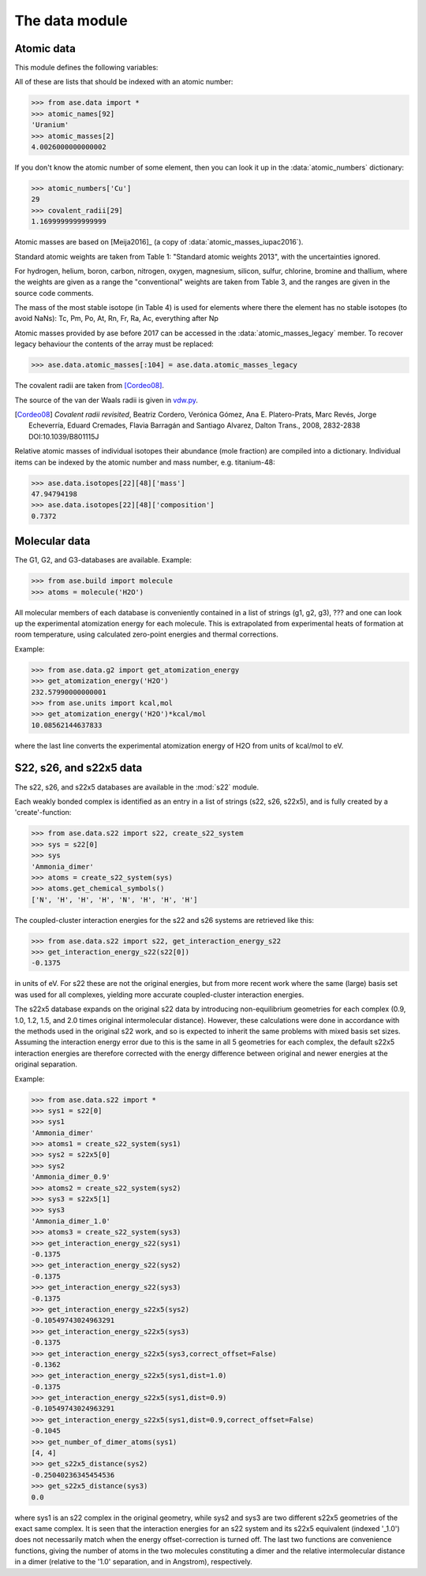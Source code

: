 .. module:: ase.data

===============
The data module
===============


Atomic data
===========

This module defines the following variables:

.. data:: atomic_masses
.. data:: atomic_names
.. data:: chemical_symbols
.. data:: covalent_radii
.. data:: cpk_colors
.. data:: reference_states
.. data:: vdw_radii

All of these are lists that should be indexed with an atomic number:

>>> from ase.data import *
>>> atomic_names[92]
'Uranium'
>>> atomic_masses[2]
4.0026000000000002


.. data:: atomic_numbers

If you don't know the atomic number of some element, then you can look
it up in the :data:`atomic_numbers` dictionary:

>>> atomic_numbers['Cu']
29
>>> covalent_radii[29]
1.1699999999999999

Atomic masses are based on [Meija2016]_ (a copy of
:data:`atomic_masses_iupac2016`).

Standard atomic weights are taken from Table 1: "Standard atomic weights
2013", with the uncertainties ignored.

For hydrogen, helium, boron, carbon, nitrogen, oxygen, magnesium, silicon,
sulfur, chlorine, bromine and thallium, where the weights are given as a
range the "conventional" weights are taken from Table 3, and the ranges are
given in the source code comments.

The mass of the most stable isotope (in Table 4) is used for elements
where there the element has no stable isotopes (to avoid NaNs): Tc, Pm,
Po, At, Rn, Fr, Ra, Ac, everything after Np

Atomic masses provided by ase before 2017 can be accessed in the
:data:`atomic_masses_legacy` member. To recover legacy behaviour the
contents of the array must be replaced:

>>> ase.data.atomic_masses[:104] = ase.data.atomic_masses_legacy

The covalent radii are taken from [Cordeo08]_.

The source of the van der Waals radii is given in vdw.py_.

.. [Meija2016]_  *Atomic weights of the elements 2013
    (IUPAC Technical Report).* Meija, J., Coplen, T., Berglund, M., et al.
    (2016).  Pure and Applied Chemistry, 88(3), pp. 265-291.
    Retrieved 30 Nov. 2016, from doi:10.1515/pac-2015-0305

.. [Cordeo08] *Covalent radii revisited*,
    Beatriz Cordero, Verónica Gómez, Ana E. Platero-Prats, Marc Revés,
    Jorge Echeverría, Eduard Cremades, Flavia Barragán and Santiago Alvarez,
    Dalton Trans., 2008, 2832-2838 DOI:10.1039/B801115J

.. _vdw.py: https://gitlab.com/ase/ase/blob/master/ase/data/vdw.py

.. data:: isotopes

Relative atomic masses of individual isotopes their abundance (mole
fraction) are compiled into a dictionary. Individual items can be indexed
by the atomic number and mass number, e.g. titanium-48:

>>> ase.data.isotopes[22][48]['mass']
47.94794198
>>> ase.data.isotopes[22][48]['composition']
0.7372


.. _molecular-data:

Molecular data
==============

The G1, G2, and G3-databases are available.  Example:

>>> from ase.build import molecule
>>> atoms = molecule('H2O')

All molecular members of each database is conveniently contained in a list
of strings (g1, g2, g3), ??? and one can look up the
experimental atomization energy for each molecule.
This is extrapolated from experimental heats of formation at room temperature,
using calculated zero-point energies and thermal corrections.

Example:

>>> from ase.data.g2 import get_atomization_energy
>>> get_atomization_energy('H2O')
232.57990000000001
>>> from ase.units import kcal,mol
>>> get_atomization_energy('H2O')*kcal/mol
10.08562144637833

where the last line converts the experimental atomization energy of H2O
from units of kcal/mol to eV.


S22, s26, and s22x5 data
========================

The s22, s26, and s22x5 databases are available in the :mod:`s22` module.

Each weakly bonded complex is identified as an entry in a list of strings
(s22, s26, s22x5), and is fully created by a 'create'-function:

>>> from ase.data.s22 import s22, create_s22_system
>>> sys = s22[0]
>>> sys
'Ammonia_dimer'
>>> atoms = create_s22_system(sys)
>>> atoms.get_chemical_symbols()
['N', 'H', 'H', 'H', 'N', 'H', 'H', 'H']

The coupled-cluster interaction energies for the s22 and s26 systems
are retrieved like this:

>>> from ase.data.s22 import s22, get_interaction_energy_s22
>>> get_interaction_energy_s22(s22[0])
-0.1375

in units of eV. For s22 these are not the original energies,
but from more recent work where the same (large) basis set
was used for all complexes, yielding more accurate
coupled-cluster interaction energies.

The s22x5 database expands on the original s22 data by introducing
non-equilibrium geometries for each complex
(0.9, 1.0, 1.2, 1.5, and 2.0 times original intermolecular distance).
However, these calculations were done in accordance with the methods
used in the original s22 work, and so is expected to inherit the
same problems with mixed basis set sizes.
Assuming the interaction energy error due to this is the same in all
5 geometries for each complex, the default s22x5 interaction energies
are therefore corrected with the energy difference between
original and newer energies at the original separation.

Example:

>>> from ase.data.s22 import *
>>> sys1 = s22[0]
>>> sys1
'Ammonia_dimer'
>>> atoms1 = create_s22_system(sys1)
>>> sys2 = s22x5[0]
>>> sys2
'Ammonia_dimer_0.9'
>>> atoms2 = create_s22_system(sys2)
>>> sys3 = s22x5[1]
>>> sys3
'Ammonia_dimer_1.0'
>>> atoms3 = create_s22_system(sys3)
>>> get_interaction_energy_s22(sys1)
-0.1375
>>> get_interaction_energy_s22(sys2)
-0.1375
>>> get_interaction_energy_s22(sys3)
-0.1375
>>> get_interaction_energy_s22x5(sys2)
-0.10549743024963291
>>> get_interaction_energy_s22x5(sys3)
-0.1375
>>> get_interaction_energy_s22x5(sys3,correct_offset=False)
-0.1362
>>> get_interaction_energy_s22x5(sys1,dist=1.0)
-0.1375
>>> get_interaction_energy_s22x5(sys1,dist=0.9)
-0.10549743024963291
>>> get_interaction_energy_s22x5(sys1,dist=0.9,correct_offset=False)
-0.1045
>>> get_number_of_dimer_atoms(sys1)
[4, 4]
>>> get_s22x5_distance(sys2)
-0.25040236345454536
>>> get_s22x5_distance(sys3)
0.0

where sys1 is an s22 complex in the original geometry,
while sys2 and sys3 are two different s22x5 geometries
of the exact same complex. It is seen that the interaction
energies for an s22 system and its s22x5 equivalent
(indexed '_1.0') does not necessarily match
when the energy offset-correction is turned off.
The last two functions are convenience functions,
giving the number of atoms in the two molecules
constituting a dimer and the relative intermolecular
distance in a dimer
(relative to the '1.0' separation, and in Angstrom),
respectively.
